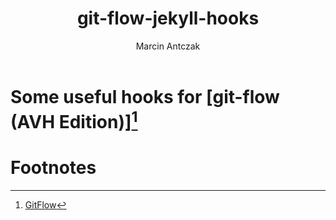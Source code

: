 #+TITLE: git-flow-jekyll-hooks
#+LANGUAGE: en
#+AUTHOR: Marcin Antczak
#+EMAIL: marcin.antczak@neutrico.eu
#+CATEGORY: Web Development

* Some useful hooks for [git-flow (AVH Edition)][fn:1]
  :PROPERTIES:
  :CREATED:  [2016-08-10 Wed 23:04]
  :END:

* Footnotes

[fn:1][[https://github.com/petervanderdoes/gitflow][GitFlow]]

